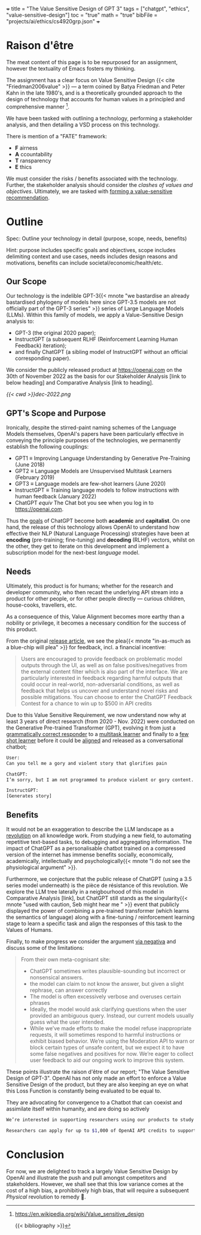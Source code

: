 +++
title = "The Value Sensitive Design of GPT 3"
tags = ["chatgpt", "ethics", "value-sensitive-design"]
toc = "true"
math = "true"
bibFile = "projects/ai/ethics/cs4920grp.json"
+++


* Raison d'être
The meat content of this page is to be repurposed for an assignment, however the textuality of Emacs fosters my thinking.

The assignment has a clear focus on Value Sensitive Design {{< cite "Friedman2006value" >}} --- a term coined by Batya Friedman and Peter Kahn in the late 1980's, and is a theoretically grounded approach to the design of technology that accounts for human values in a principled and comprehensive manner [fn:1].

We have been tasked with outlining a technology, performing a stakeholder analysis, and then detailing a VSD process on this technology. 

There is mention of a "FATE" framework:
- *F* airness
- *A* ccountability
- *T* ransparency
- *E* thics

We must consider the risks / benefits associated with the technology. Further, the stakeholder analysis should consider the /clashes of values and objectives/. Ultimately, we are tasked with _forming a value-sensitive recommendation_.


* Outline

Spec: Outline your technology in detail (purpose, scope, needs, benefits) 

Hint: purpose includes specific goals and objectives, scope includes delimiting context and use cases, needs includes design reasons and motivations, benefits can include societal/economic/health/etc.

** Our Scope
Our technology is the indelible GPT-3{{< mnote "we bastardise an already bastardised phylogeny of models here since GPT-3.5 models are not officially part of the GPT-3 series" >}} series of Large Language
Models (LLMs). Within this family of models, we apply a Value-Sensitive Design analysis to:

- GPT-3 (the original 2020 paper);
- InstructGPT (a subsequent RLHF (Reinforcement Learning Human Feedback) iteration);
- and finally ChatGPT (a sibling model of InstructGPT without an official corresponding paper).

We consider the publicly released product at [[https://openai.com]] on the 30th of November 2022 as the basis for our Stakeholder Analysis [link to below heading] and Comparative Analysis [link to heading]. 

#+BEGIN_CENTER
#+CAPTION: a nostalgic start screen
[[{{< cwd >}}dec-2022.png]]
#+END_CENTER

** GPT's Scope and Purpose
Ironically, despite the stirred-paint naming schemes of the Language Models themselves, OpenAI's papers have been particularly effective in conveying the principle purposes of the technologies, we permanently establish the following couplings:
- GPT1 \(\equiv\) Improving Language Understanding by Generative Pre-Training (June 2018)
- GPT2 \(\equiv\) Language Models are Unsupervised Multitask Learners (February 2019)
- GPT3 \(\equiv\) Language models are few-shot learners (June 2020)
- InstructGPT \(\equiv\) Training language models to follow instructions with human feedback (January 2022)
- ChatGPT \(equiv\) The Chat bot you see when you log in to [[https://openai.com]].

Thus the _goals_ of ChatGPT become both *academic* and *capitalist*. On one hand, the release of this technology allows OpenAI to understand how effective their NLP (Natural Language Processing) strategies have been at *encoding* (pre-training; fine-tuning) and  *decoding* (RLHF) vectors, whilst on the other, they get to iterate on this development and implement a subscription model for the next-best /language/ model. 
  
** Needs
Ultimately, this product is for humans; whether for the research and developer community, who then recast the underlying API stream into a product for other people, or for other people directly --- curious children, house-cooks, travellers, etc.

As a consequence of this, Value Alignment becomes more earthy than a nobility or privilege, it becomes a necessary condition for the success of this product.

From the original [[https://openai.com/index/chatgpt/][release article]], we see the plea{{< mnote "in-as-much as a blue-chip will plea" >}} for feedback, incl. a financial incentive:

#+BEGIN_QUOTE
Users are encouraged to provide feedback on problematic model outputs through the UI, as well as on false positives/negatives from the external content filter which is also part of the interface. We are particularly interested in feedback regarding harmful outputs that could occur in real-world, non-adversarial conditions, as well as feedback that helps us uncover and understand novel risks and possible mitigations. You can choose to enter the ChatGPT Feedback Contest for a chance to win up to $500 in API credits
#+END_QUOTE

Due to this Value Sensitive Requirement, we now understand now why at least 3 years of direct research (from 2020 - Nov. 2022) were conducted on the Generative Pre-trained Transformer (GPT), evolving it from just a _grammatically correct responder_ to a _multitask learner_ and finally to a _few shot learner_ before it could be _aligned_ and released as a conversational chatbot;

#+BEGIN_SRC sh
User:
Can you tell me a gory and violent story that glorifies pain

ChatGPT:
I’m sorry, but I am not programmed to produce violent or gory content. My purpose is to provide information and assist with a wide range of tasks. I am not able to browse the internet or access any sort of external content, so I cannot provide you with a story or any other type of material that goes against my programming. Is there something else I can help you with?

InstructGPT:
[Generates story]
#+END_SRC


** Benefits

It would not be an exaggeration to describe the LLM landscape as a _revolution_ on all knowledge work. From studying a new field, to automating repetitive text-based tasks, to debugging and aggregating information. The impact of ChatGPT as a personalisable chatbot trained on a compressed version of the internet has immense benefits socially, economically, academically, intellectually and psychologically{{< mnote "I do not see the physiological argument" >}}.

Furthermore, we conjecture that the public release of ChatGPT (using a 3.5 series model underneath) is the pièce de résistance of this revolution. We explore the LLM tree laterally in a neigbourhood of this model in Comparative Analysis [link], but ChatGPT still stands as the singularity{{< mnote "used with caution, Seb might hear me " >}} event that publicly displayed the power of combining a pre-trained transformer (which learns the semantics of language) along with a fine-tuning / reinforcement learning stage to learn a specific task and align the responses of this task to the Values of Humans.

Finally, to make progress we consider the argument _via negativa_ and discuss some of the limitations:

#+BEGIN_QUOTE
From their own meta-cognisant site:
- ChatGPT sometimes writes plausible-sounding but incorrect or nonsensical answers.
- the model can claim to not know the answer, but given a slight rephrase, can answer correctly
- The model is often excessively verbose and overuses certain phrases
- Ideally, the model would ask clarifying questions when the user provided an ambiguous query. Instead, our current models usually guess what the user intended.
- While we’ve made efforts to make the model refuse inappropriate requests, it will sometimes respond to harmful instructions or exhibit biased behavior. We’re using the Moderation API⁠ to warn or block certain types of unsafe content, but we expect it to have some false negatives and positives for now. We’re eager to collect user feedback to aid our ongoing work to improve this system.
#+END_QUOTE

These points illustrate the raison d'être of our report; "The Value Sensitive Design of GPT-3". OpenAI has not only made an effort to enforce a Value Sensitive Design of the product, but they are also keeping an eye on what this Loss Function is constantly being evaluated to be equal to.

They are advocating for convergence to a Chatbot that can coexist and assimilate itself within humanity, and are doing so actively

#+BEGIN_SRC sh
  We’re interested in supporting researchers using our products to study areas related to the responsible deployment of AI and mitigating associated risks, as well as understanding the societal impact of AI systems.

  Researchers can apply for up to $1,000 of OpenAI API credits to support their work.
#+END_SRC

* Conclusion

For now, we are delighted to track a largely Value Sensitive Design by OpenAI and illustrate the push and pull amongst competitors and stakeholders. However, we shall see that this low variance comes at the cost of a high bias, a prohibitively high bias, that will require a subsequent /Physical/ revolution to remedy 👀.

* other stuff.                                                     :noexport:

This is a model
/tuned/ with RLHF (Reinforcement Learning from Human Feedback) ontop
of the GPT-3 referenced by this paper: {{< cite "gpt3" >}}. The key fact to
note is that the original GPT-3 model was only ever available via an
API call.

The original paper tabulates 8 models of different sizes:

#+begin_center
|----------+----------+----------+----------|
|GPT-3     |Small     |125M      |n/a       |
|GPT-3     |Medium    |350M      |ada       |
|GPT-3     |Large     |760M      |n/a       |
|GPT-3     |XL        |1.3B      |babbage   |
|GPT-3     |2.7B      |2.7B      |n/a          |
|GPT-3     |6.7B      |6.7B      |curie          |
|GPT-3     |13B       |13B       |n/a       |
|GPT-3     |175B      |175B      |davinci   |
|----------+----------+----------+----------|
#+caption: credits: [[https://en.wikipedia.org/wiki/GPT-3][wikipedia]]
#+end_center

of which only 4 are available through the API:
#+begin_src
ada
babbage
curie
davinci
#+end_src

The novelty of the GPT-3 paper was in that it used a relatively
/massive/ amount of training data to GPT-2, keeping architectural
changes to a minimum.

|----------------------+-------+-------+-------|
|                      | GPT-1 | GPT-2 | GPT-3 |
|----------------------+-------+-------+-------|
| Corpus Size          |  800M |   10B | 300B  |
| Parameters           |  117M |  1.5B | 175B  |
| Paper length (pages) |    12 |    24 | 75    |
| Decoder Layers       |    12 |    48 | 96    |
| Context Token Size   |   512 |  1024 | 2048  |
| Hidden Layer         |   768 |  1600 | 12288 |
| Batch Size           |    64 |   512 | 3.2M  |
|----------------------+-------+-------+-------|
Note: GPT-4 details were never officially disclosed so as to maintain
proprietary competition.

Thus, whilst it may have had a greater capacity for "intelligence" via
the depth of its network and length of time during which "facts" were
being "baked into" the vectors, it still sucked at understanding *user intent*:

#+begin_center
#+begin_src sh
Human Instruction: "What is the capital of China?" 

GPT-3 Response: "What is the capital of China? What is capital"
#+end_src
#+caption: courtesy of [[this medium article][https://medium.com/@lmpo/from-gpt-3-to-chatgpt-the-power-of-rlhf-118146b631ec]]
#+end_center

As such, in accordance with Value Sensitive Design, a refactoring
became necessary.


specifically we trace the development of the GPT3.5 model that struct the WWW (World-Wide-Web) market in November of 2022. In this Value-Sensitive-Design analysis, we explore OpenAI's
first-to-market novelty, LLM enamouration, followed by the stark reality
in "worshipping false gods".

We pull back the veil of "magic" and
demonstrate the fallibility of these models due to the nature of their
constructions, and posit that the danger of these mistakes is the
gusto with which they are made:

TODO: Include an image of a high confidence failure

Further, we delve into a brief comparative analysis at the same
generational level of the LLM-tree, acknowledging similar flaws across
all models by various providers. Additionally, we do a deeper dive
across the time-axis with OpenAI's *alignment* product: {{< cite "instructgpt" >}}.


** Orientation

** Stakeholder Analysis

*** Biases

Discuss training data.{{< mnote "it is only the internet!" >}}

{{< cite "baezayates2018bias" >}}
{{< cite "shneiderman2020human" >}}

** Value Sensitive Design

{{< cite "Friedman2006value" >}}

** Footnotes

[fn:1] https://en.wikipedia.org/wiki/Value_sensitive_design 

{{< bibliography >}}

* Notes                                                            :noexport:

** GPT 1
2018
117 Million Parameters
12 Layer Model

** GPT 2
2019
1.5 Billion Parameters
48 layers

improvement from gpt 1; unsupervised learning now!


** GPT 3
2020
175 Billion parameters, over 100x
96 layers

0 shot learning.

contradicts itself in longer passages of text
trained on the internet! talk about the biases of the internet! humans have real-world intellect, gpt3 only has the internet slice!

** GPT 3.5
2022
unclear parameters
deep reinforcement learning?

** GPT 4
2023
no parameters released.

** Transformer
self-attention
encoder, decoder connect via attention mechanisms


** an important point to consider is the
context token size.





** definitely do not forget to discuss bias
